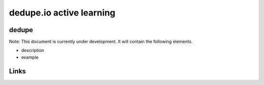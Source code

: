 
dedupe.io active learning
=========================

dedupe
------

Note: This document is currently under development. It will contain the following elements.


* description
* example

Links
-----
